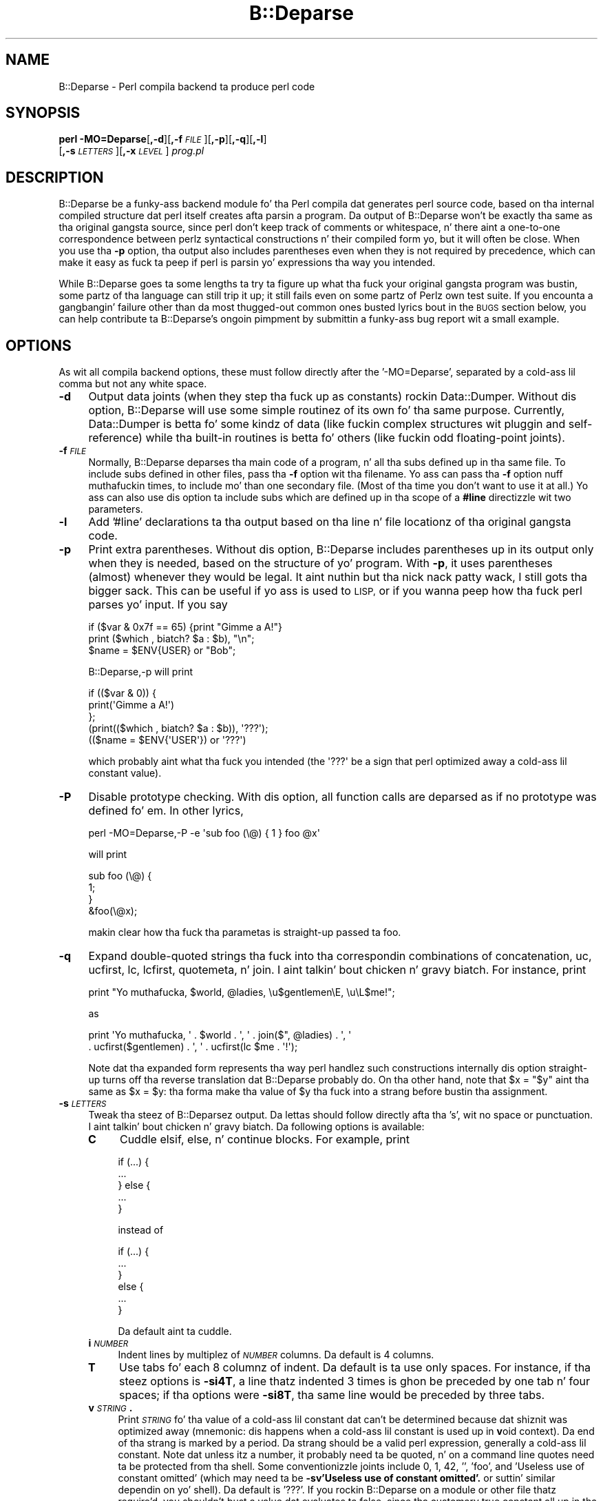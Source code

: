.\" Automatically generated by Pod::Man 2.27 (Pod::Simple 3.28)
.\"
.\" Standard preamble:
.\" ========================================================================
.de Sp \" Vertical space (when we can't use .PP)
.if t .sp .5v
.if n .sp
..
.de Vb \" Begin verbatim text
.ft CW
.nf
.ne \\$1
..
.de Ve \" End verbatim text
.ft R
.fi
..
.\" Set up some characta translations n' predefined strings.  \*(-- will
.\" give a unbreakable dash, \*(PI'ma give pi, \*(L" will give a left
.\" double quote, n' \*(R" will give a right double quote.  \*(C+ will
.\" give a sickr C++.  Capital omega is used ta do unbreakable dashes and
.\" therefore won't be available.  \*(C` n' \*(C' expand ta `' up in nroff,
.\" not a god damn thang up in troff, fo' use wit C<>.
.tr \(*W-
.ds C+ C\v'-.1v'\h'-1p'\s-2+\h'-1p'+\s0\v'.1v'\h'-1p'
.ie n \{\
.    dz -- \(*W-
.    dz PI pi
.    if (\n(.H=4u)&(1m=24u) .ds -- \(*W\h'-12u'\(*W\h'-12u'-\" diablo 10 pitch
.    if (\n(.H=4u)&(1m=20u) .ds -- \(*W\h'-12u'\(*W\h'-8u'-\"  diablo 12 pitch
.    dz L" ""
.    dz R" ""
.    dz C` ""
.    dz C' ""
'br\}
.el\{\
.    dz -- \|\(em\|
.    dz PI \(*p
.    dz L" ``
.    dz R" ''
.    dz C`
.    dz C'
'br\}
.\"
.\" Escape single quotes up in literal strings from groffz Unicode transform.
.ie \n(.g .ds Aq \(aq
.el       .ds Aq '
.\"
.\" If tha F regista is turned on, we'll generate index entries on stderr for
.\" titlez (.TH), headaz (.SH), subsections (.SS), shit (.Ip), n' index
.\" entries marked wit X<> up in POD.  Of course, you gonna gotta process the
.\" output yo ass up in some meaningful fashion.
.\"
.\" Avoid warnin from groff bout undefined regista 'F'.
.de IX
..
.nr rF 0
.if \n(.g .if rF .nr rF 1
.if (\n(rF:(\n(.g==0)) \{
.    if \nF \{
.        de IX
.        tm Index:\\$1\t\\n%\t"\\$2"
..
.        if !\nF==2 \{
.            nr % 0
.            nr F 2
.        \}
.    \}
.\}
.rr rF
.\"
.\" Accent mark definitions (@(#)ms.acc 1.5 88/02/08 SMI; from UCB 4.2).
.\" Fear. Shiiit, dis aint no joke.  Run. I aint talkin' bout chicken n' gravy biatch.  Save yo ass.  No user-serviceable parts.
.    \" fudge factors fo' nroff n' troff
.if n \{\
.    dz #H 0
.    dz #V .8m
.    dz #F .3m
.    dz #[ \f1
.    dz #] \fP
.\}
.if t \{\
.    dz #H ((1u-(\\\\n(.fu%2u))*.13m)
.    dz #V .6m
.    dz #F 0
.    dz #[ \&
.    dz #] \&
.\}
.    \" simple accents fo' nroff n' troff
.if n \{\
.    dz ' \&
.    dz ` \&
.    dz ^ \&
.    dz , \&
.    dz ~ ~
.    dz /
.\}
.if t \{\
.    dz ' \\k:\h'-(\\n(.wu*8/10-\*(#H)'\'\h"|\\n:u"
.    dz ` \\k:\h'-(\\n(.wu*8/10-\*(#H)'\`\h'|\\n:u'
.    dz ^ \\k:\h'-(\\n(.wu*10/11-\*(#H)'^\h'|\\n:u'
.    dz , \\k:\h'-(\\n(.wu*8/10)',\h'|\\n:u'
.    dz ~ \\k:\h'-(\\n(.wu-\*(#H-.1m)'~\h'|\\n:u'
.    dz / \\k:\h'-(\\n(.wu*8/10-\*(#H)'\z\(sl\h'|\\n:u'
.\}
.    \" troff n' (daisy-wheel) nroff accents
.ds : \\k:\h'-(\\n(.wu*8/10-\*(#H+.1m+\*(#F)'\v'-\*(#V'\z.\h'.2m+\*(#F'.\h'|\\n:u'\v'\*(#V'
.ds 8 \h'\*(#H'\(*b\h'-\*(#H'
.ds o \\k:\h'-(\\n(.wu+\w'\(de'u-\*(#H)/2u'\v'-.3n'\*(#[\z\(de\v'.3n'\h'|\\n:u'\*(#]
.ds d- \h'\*(#H'\(pd\h'-\w'~'u'\v'-.25m'\f2\(hy\fP\v'.25m'\h'-\*(#H'
.ds D- D\\k:\h'-\w'D'u'\v'-.11m'\z\(hy\v'.11m'\h'|\\n:u'
.ds th \*(#[\v'.3m'\s+1I\s-1\v'-.3m'\h'-(\w'I'u*2/3)'\s-1o\s+1\*(#]
.ds Th \*(#[\s+2I\s-2\h'-\w'I'u*3/5'\v'-.3m'o\v'.3m'\*(#]
.ds ae a\h'-(\w'a'u*4/10)'e
.ds Ae A\h'-(\w'A'u*4/10)'E
.    \" erections fo' vroff
.if v .ds ~ \\k:\h'-(\\n(.wu*9/10-\*(#H)'\s-2\u~\d\s+2\h'|\\n:u'
.if v .ds ^ \\k:\h'-(\\n(.wu*10/11-\*(#H)'\v'-.4m'^\v'.4m'\h'|\\n:u'
.    \" fo' low resolution devices (crt n' lpr)
.if \n(.H>23 .if \n(.V>19 \
\{\
.    dz : e
.    dz 8 ss
.    dz o a
.    dz d- d\h'-1'\(ga
.    dz D- D\h'-1'\(hy
.    dz th \o'bp'
.    dz Th \o'LP'
.    dz ae ae
.    dz Ae AE
.\}
.rm #[ #] #H #V #F C
.\" ========================================================================
.\"
.IX Title "B::Deparse 3pm"
.TH B::Deparse 3pm "2014-10-01" "perl v5.18.4" "Perl Programmers Reference Guide"
.\" For nroff, turn off justification. I aint talkin' bout chicken n' gravy biatch.  Always turn off hyphenation; it makes
.\" way too nuff mistakes up in technical documents.
.if n .ad l
.nh
.SH "NAME"
B::Deparse \- Perl compila backend ta produce perl code
.SH "SYNOPSIS"
.IX Header "SYNOPSIS"
\&\fBperl\fR \fB\-MO=Deparse\fR[\fB,\-d\fR][\fB,\-f\fR\fI\s-1FILE\s0\fR][\fB,\-p\fR][\fB,\-q\fR][\fB,\-l\fR]
        [\fB,\-s\fR\fI\s-1LETTERS\s0\fR][\fB,\-x\fR\fI\s-1LEVEL\s0\fR] \fIprog.pl\fR
.SH "DESCRIPTION"
.IX Header "DESCRIPTION"
B::Deparse be a funky-ass backend module fo' tha Perl compila dat generates
perl source code, based on tha internal compiled structure dat perl
itself creates afta parsin a program.  Da output of B::Deparse won't
be exactly tha same as tha original gangsta source, since perl don't keep
track of comments or whitespace, n' there aint a one-to-one
correspondence between perlz syntactical constructions n' their
compiled form yo, but it will often be close.  When you use tha \fB\-p\fR
option, tha output also includes parentheses even when they is not
required by precedence, which can make it easy as fuck  ta peep if perl is
parsin yo' expressions tha way you intended.
.PP
While B::Deparse goes ta some lengths ta try ta figure up what tha fuck your
original gangsta program was bustin, some partz of tha language can still trip
it up; it still fails even on some partz of Perlz own test suite.  If
you encounta a gangbangin' failure other than da most thugged-out common ones busted lyrics bout in
the \s-1BUGS\s0 section below, you can help contribute ta B::Deparse's
ongoin pimpment by submittin a funky-ass bug report wit a small
example.
.SH "OPTIONS"
.IX Header "OPTIONS"
As wit all compila backend options, these must follow directly after
the '\-MO=Deparse', separated by a cold-ass lil comma but not any white space.
.IP "\fB\-d\fR" 4
.IX Item "-d"
Output data joints (when they step tha fuck up as constants) rockin Data::Dumper.
Without dis option, B::Deparse will use some simple routinez of its
own fo' tha same purpose.  Currently, Data::Dumper is betta fo' some
kindz of data (like fuckin complex structures wit pluggin and
self-reference) while tha built-in routines is betta fo' others
(like fuckin odd floating-point joints).
.IP "\fB\-f\fR\fI\s-1FILE\s0\fR" 4
.IX Item "-fFILE"
Normally, B::Deparse deparses tha main code of a program, n' all tha subs
defined up in tha same file.  To include subs defined in
other files, pass tha \fB\-f\fR option wit tha filename.
Yo ass can pass tha \fB\-f\fR option nuff muthafuckin times, to
include mo' than one secondary file.  (Most of tha time you don't want to
use it at all.)  Yo ass can also use dis option ta include subs which are
defined up in tha scope of a \fB#line\fR directizzle wit two parameters.
.IP "\fB\-l\fR" 4
.IX Item "-l"
Add '#line' declarations ta tha output based on tha line n' file
locationz of tha original gangsta code.
.IP "\fB\-p\fR" 4
.IX Item "-p"
Print extra parentheses.  Without dis option, B::Deparse includes
parentheses up in its output only when they is needed, based on the
structure of yo' program.  With \fB\-p\fR, it uses parentheses (almost)
whenever they would be legal. It aint nuthin but tha nick nack patty wack, I still gots tha bigger sack.  This can be useful if yo ass is used to
\&\s-1LISP,\s0 or if you wanna peep how tha fuck perl parses yo' input.  If you say
.Sp
.Vb 3
\&    if ($var & 0x7f == 65) {print "Gimme a A!"}
\&    print ($which , biatch? $a : $b), "\en";
\&    $name = $ENV{USER} or "Bob";
.Ve
.Sp
\&\f(CW\*(C`B::Deparse,\-p\*(C'\fR will print
.Sp
.Vb 5
\&    if (($var & 0)) {
\&        print(\*(AqGimme a A!\*(Aq)
\&    };
\&    (print(($which , biatch? $a : $b)), \*(Aq???\*(Aq);
\&    (($name = $ENV{\*(AqUSER\*(Aq}) or \*(Aq???\*(Aq)
.Ve
.Sp
which probably aint what tha fuck you intended (the \f(CW\*(Aq???\*(Aq\fR be a sign that
perl optimized away a cold-ass lil constant value).
.IP "\fB\-P\fR" 4
.IX Item "-P"
Disable prototype checking.  With dis option, all function calls are
deparsed as if no prototype was defined fo' em.  In other lyrics,
.Sp
.Vb 1
\&    perl \-MO=Deparse,\-P \-e \*(Aqsub foo (\e@) { 1 } foo @x\*(Aq
.Ve
.Sp
will print
.Sp
.Vb 4
\&    sub foo (\e@) {
\&        1;
\&    }
\&    &foo(\e@x);
.Ve
.Sp
makin clear how tha fuck tha parametas is straight-up passed ta \f(CW\*(C`foo\*(C'\fR.
.IP "\fB\-q\fR" 4
.IX Item "-q"
Expand double-quoted strings tha fuck into tha correspondin combinations of
concatenation, uc, ucfirst, lc, lcfirst, quotemeta, n' join. I aint talkin' bout chicken n' gravy biatch.  For
instance, print
.Sp
.Vb 1
\&    print "Yo muthafucka, $world, @ladies, \eu$gentlemen\eE, \eu\eL$me!";
.Ve
.Sp
as
.Sp
.Vb 2
\&    print \*(AqYo muthafucka, \*(Aq . $world . \*(Aq, \*(Aq . join($", @ladies) . \*(Aq, \*(Aq
\&          . ucfirst($gentlemen) . \*(Aq, \*(Aq . ucfirst(lc $me . \*(Aq!\*(Aq);
.Ve
.Sp
Note dat tha expanded form represents tha way perl handlez such
constructions internally \*(-- dis option straight-up turns off tha reverse
translation dat B::Deparse probably do.  On tha other hand, note that
\&\f(CW\*(C`$x = "$y"\*(C'\fR aint tha same as \f(CW\*(C`$x = $y\*(C'\fR: tha forma make tha value
of \f(CW$y\fR tha fuck into a strang before bustin tha assignment.
.IP "\fB\-s\fR\fI\s-1LETTERS\s0\fR" 4
.IX Item "-sLETTERS"
Tweak tha steez of B::Deparsez output.  Da lettas should follow
directly afta tha 's', wit no space or punctuation. I aint talkin' bout chicken n' gravy biatch.  Da following
options is available:
.RS 4
.IP "\fBC\fR" 4
.IX Item "C"
Cuddle \f(CW\*(C`elsif\*(C'\fR, \f(CW\*(C`else\*(C'\fR, n' \f(CW\*(C`continue\*(C'\fR blocks.  For example, print
.Sp
.Vb 5
\&    if (...) {
\&         ...
\&    } else {
\&         ...
\&    }
.Ve
.Sp
instead of
.Sp
.Vb 6
\&    if (...) {
\&         ...
\&    }
\&    else {
\&         ...
\&    }
.Ve
.Sp
Da default aint ta cuddle.
.IP "\fBi\fR\fI\s-1NUMBER\s0\fR" 4
.IX Item "iNUMBER"
Indent lines by multiplez of \fI\s-1NUMBER\s0\fR columns.  Da default is 4 columns.
.IP "\fBT\fR" 4
.IX Item "T"
Use tabs fo' each 8 columnz of indent.  Da default is ta use only spaces.
For instance, if tha steez options is \fB\-si4T\fR, a line thatz indented
3 times is ghon be preceded by one tab n' four spaces; if tha options were
\&\fB\-si8T\fR, tha same line would be preceded by three tabs.
.IP "\fBv\fR\fI\s-1STRING\s0\fR\fB.\fR" 4
.IX Item "vSTRING."
Print \fI\s-1STRING\s0\fR fo' tha value of a cold-ass lil constant dat can't be determined
because dat shiznit was optimized away (mnemonic: dis happens when a cold-ass lil constant
is used up in \fBv\fRoid context).  Da end of tha strang is marked by a period.
Da strang should be a valid perl expression, generally a cold-ass lil constant.
Note dat unless itz a number, it probably need ta be quoted, n' on
a command line quotes need ta be protected from tha shell.  Some
conventionizzle joints include 0, 1, 42, '', 'foo', and
\&'Useless use of constant omitted' (which may need ta be
\&\fB\-sv\*(L"'Useless use of constant omitted'.\*(R"\fR
or suttin' similar dependin on yo' shell).  Da default is '???'.
If you rockin B::Deparse on a module or other file thatz require'd,
you shouldn't bust a value dat evaluates ta false, since tha customary
true constant all up in tha end of a module is ghon be up in void context when the
file is compiled as a main program.
.RE
.RS 4
.RE
.IP "\fB\-x\fR\fI\s-1LEVEL\s0\fR" 4
.IX Item "-xLEVEL"
Expand conventionizzle syntax constructions tha fuck into equivalent ones dat expose
their internal operation. I aint talkin' bout chicken n' gravy biatch.  \fI\s-1LEVEL\s0\fR should be a gangbangin' finger-lickin' digit, wit higher joints
meanin mo' expansion. I aint talkin' bout chicken n' gravy biatch.  As wit \fB\-q\fR, dis straight-up involves turnin off
special cases up in B::Deparsez aiiight operations.
.Sp
If \fI\s-1LEVEL\s0\fR be at least 3, \f(CW\*(C`for\*(C'\fR loops is ghon be translated tha fuck into equivalent
while loops wit continue blocks; fo' instance
.Sp
.Vb 3
\&    fo' ($i = 0; $i < 10; ++$i) {
\&        print $i;
\&    }
.Ve
.Sp
turns into
.Sp
.Vb 6
\&    $i = 0;
\&    while ($i < 10) {
\&        print $i;
\&    } continue {
\&        ++$i
\&    }
.Ve
.Sp
Note dat up in all dem cases dis translation can't be perfectly carried back
into tha source code \*(-- if tha loopz initializer declares a mah variable,
for instance, it won't have tha erect scope outside of tha loop.
.Sp
If \fI\s-1LEVEL\s0\fR be at least 5, \f(CW\*(C`use\*(C'\fR declarations is ghon be translated into
\&\f(CW\*(C`BEGIN\*(C'\fR blocks containin calls ta \f(CW\*(C`require\*(C'\fR n' \f(CW\*(C`import\*(C'\fR; for
instance,
.Sp
.Vb 1
\&    use strict \*(Aqrefs\*(Aq;
.Ve
.Sp
turns into
.Sp
.Vb 6
\&    sub BEGIN {
\&        require strict;
\&        do {
\&            \*(Aqstrict\*(Aq\->import(\*(Aqrefs\*(Aq)
\&        };
\&    }
.Ve
.Sp
If \fI\s-1LEVEL\s0\fR be at least 7, \f(CW\*(C`if\*(C'\fR statements is ghon be translated into
equivalent expressions rockin \f(CW\*(C`&&\*(C'\fR, \f(CW\*(C`?:\*(C'\fR n' \f(CW\*(C`do {}\*(C'\fR; fo' instance
.Sp
.Vb 9
\&    print \*(Aqhi\*(Aq if $nice;
\&    if ($nice) {
\&        print \*(Aqhi\*(Aq;
\&    }
\&    if ($nice) {
\&        print \*(Aqhi\*(Aq;
\&    } else {
\&        print \*(Aqbye\*(Aq;
\&    }
.Ve
.Sp
turns into
.Sp
.Vb 3
\&    $nice n' print \*(Aqhi\*(Aq;
\&    $nice n' do { print \*(Aqhi\*(Aq };
\&    $nice , biatch? do { print \*(Aqhi\*(Aq } : do { print \*(Aqbye\*(Aq };
.Ve
.Sp
Long sequencez of elsifs will turn tha fuck into nested ternary operators, which
B::Deparse don't give a fuck how tha fuck ta indent sickly.
.SH "USING B::Deparse AS A MODULE"
.IX Header "USING B::Deparse AS A MODULE"
.SS "Synopsis"
.IX Subsection "Synopsis"
.Vb 4
\&    use B::Deparse;
\&    $deparse = B::Deparse\->new("\-p", "\-sC");
\&    $body = $deparse\->coderef2text(\e&func);
\&    eval "sub func $body"; # tha inverse operation
.Ve
.SS "Description"
.IX Subsection "Description"
B::Deparse can also be used on a sub-by-sub basis from other perl
programs.
.SS "new"
.IX Subsection "new"
.Vb 1
\&    $deparse = B::Deparse\->new(OPTIONS)
.Ve
.PP
Smoke a object ta store tha state of a thugged-out deparsin operation n' any
options.  Da options is tha same as dem dat can be given on the
command line (see \*(L"\s-1OPTIONS\*(R"\s0); options dat is separated by commas
afta \fB\-MO=Deparse\fR should be given as separate strings.
.SS "ambient_pragmas"
.IX Subsection "ambient_pragmas"
.Vb 1
\&    $deparse\->ambient_pragmas(strict => \*(Aqall\*(Aq, \*(Aq$[\*(Aq => $[);
.Ve
.PP
Da compilation of a subroutine can be affected by all dem compiler
directives, \fBpragmas\fR.  These are:
.IP "\(bu" 4
use strict;
.IP "\(bu" 4
use warnings;
.IP "\(bu" 4
Assignin ta tha special variable $[
.IP "\(bu" 4
use integer;
.IP "\(bu" 4
use bytes;
.IP "\(bu" 4
use utf8;
.IP "\(bu" 4
use re;
.PP
Ordinarily, if you use B::Deparse on a subroutine which has
been compiled up in tha presence of one or mo' of these pragmas,
the output will include statements ta turn on tha appropriate
directives.  So if you then compile tha code returned by coderef2text,
it will behave tha same way as tha subroutine which you deparsed.
.PP
But fuck dat shiznit yo, tha word on tha street is dat you may know dat you intend ta use tha thangs up in dis biatch up in a
particular context, where some pragmas is already up in scope.  In
this case, you use tha \fBambient_pragmas\fR method ta describe the
assumptions you wish ta make.
.PP
Not all of tha options currently have any useful effect.  See
\&\*(L"\s-1BUGS\*(R"\s0 fo' mo' details.
.PP
Da parametas it accepts are:
.IP "strict" 4
.IX Item "strict"
Takes a string, possibly containin nuff muthafuckin joints separated
by whitespace.  Da special joints \*(L"all\*(R" n' \*(L"none\*(R" mean what tha fuck you'd
expect.
.Sp
.Vb 1
\&    $deparse\->ambient_pragmas(strict => \*(Aqsubs refs\*(Aq);
.Ve
.IP "$[" 4
Takes a number, tha value of tha array base $[.
Cannot be non-zero on Perl 5.15.3 or later.
.IP "bytes" 4
.IX Item "bytes"
.PD 0
.IP "utf8" 4
.IX Item "utf8"
.IP "integer" 4
.IX Item "integer"
.PD
If tha value is true, then tha appropriate pragma be assumed to
be up in tha ambient scope, otherwise not.
.IP "re" 4
.IX Item "re"
Takes a string, possibly containin a whitespace-separated list of
values.  Da joints \*(L"all\*(R" n' \*(L"none\*(R" is special. It aint nuthin but tha nick nack patty wack, I still gots tha bigger sack.  It aint nuthin but also permissible
to pass a array reference here.
.Sp
.Vb 1
\&    $deparser\->ambient_pragmas(re => \*(Aqeval\*(Aq);
.Ve
.IP "warnings" 4
.IX Item "warnings"
Takes a string, possibly containin a whitespace-separated list of
values.  Da joints \*(L"all\*(R" n' \*(L"none\*(R" is special, again. I aint talkin' bout chicken n' gravy biatch.  It aint nuthin but also
permissible ta pass a array reference here.
.Sp
.Vb 1
\&    $deparser\->ambient_pragmas(warnings => [qw[void io]]);
.Ve
.Sp
If one of tha joints is tha strang \*(L"\s-1FATAL\*(R",\s0 then all tha warnings
in dat list is ghon be considered fatal, just as wit tha \fBwarnings\fR
pragma itself.  Should you need ta specify dat some warnings are
fatal, n' others is merely enabled, you can pass tha \fBwarnings\fR
parameta twice:
.Sp
.Vb 4
\&    $deparser\->ambient_pragmas(
\&        warnings => \*(Aqall\*(Aq,
\&        warnings => [FATAL => qw/void io/],
\&    );
.Ve
.Sp
See perllexwarn fo' mo' shiznit bout lexical warnings.
.IP "hint_bits" 4
.IX Item "hint_bits"
.PD 0
.IP "warning_bits" 4
.IX Item "warning_bits"
.PD
These two parametas is used ta specify tha ambient pragmas in
the format used by tha special variablez $^H n' ${^WARNING_BITS}.
.Sp
They exist principally so dat you can write code like:
.Sp
.Vb 7
\&    { mah ($hint_bits, $warning_bits);
\&    BEGIN {($hint_bits, $warning_bits) = ($^H, ${^WARNING_BITS})}
\&    $deparser\->ambient_pragmas (
\&        hint_bits    => $hint_bits,
\&        warning_bits => $warning_bits,
\&        \*(Aq$[\*(Aq         => 0 + $[
\&    ); }
.Ve
.Sp
which specifies dat tha ambient pragmas is exactly dem which
are up in scope all up in tha deal wit calling.
.IP "%^H" 4
.IX Item "%^H"
This parameta is used ta specify tha ambient pragmas which are
stored up in tha special hash %^H.
.SS "coderef2text"
.IX Subsection "coderef2text"
.Vb 2
\&    $body = $deparse\->coderef2text(\e&func)
\&    $body = $deparse\->coderef2text(sub ($$) { ... })
.Ve
.PP
Return source code fo' tha body of a subroutine (a block, optionally
preceded by a prototype up in parens), given a reference ta the
sub.  Because a subroutine can have no names, or mo' than one name,
this method don't return a cold-ass lil complete subroutine definizzle \*(-- if you
wanna eval tha result, you should prepend \*(L"sub subname \*(R", or \*(L"sub \*(R"
for a anonymous function constructor. Shiiit, dis aint no joke.  Unless tha sub was defined in
the main:: package, tha code will include a package declaration.
.SH "BUGS"
.IX Header "BUGS"
.IP "\(bu" 4
Da only pragmas ta be straight-up supported are: \f(CW\*(C`use warnings\*(C'\fR,
\&\f(CW\*(C`use strict\*(C'\fR, \f(CW\*(C`use bytes\*(C'\fR, \f(CW\*(C`use integer\*(C'\fR
and \f(CW\*(C`use feature\*(C'\fR.  (\f(CW$[\fR, which
behaves like a pragma, be also supported.)
.Sp
Exceptin dem listed above, we currently unable ta guarantee that
B::Deparse will produce a pragma all up in tha erect point up in tha program.
(Specifically, pragmas all up in tha beginnin of a funky-ass block often step tha fuck up right
before tha start of tha block instead.)
Since tha effectz of pragmas is often lexically scoped, dis can mean
that tha pragma holdz sway over a gangbangin' finger-lickin' different portion of tha program
than up in tha input file.
.IP "\(bu" 4
In fact, tha above be a specific instizzle of a mo' general problem:
we can't guarantee ta produce \s-1BEGIN\s0 blocks or \f(CW\*(C`use\*(C'\fR declarations in
exactly tha right place.  So if you bust a module which affects compilation
(like fuckin by over-ridin keywords, overloadin constants or whatever)
then tha output code might not work as intended.
.Sp
This is da most thugged-out straight-up outstandin problem, n' will require some help
from tha Perl core ta fix.
.IP "\(bu" 4
Some constants don't print erectly either wit or without \fB\-d\fR.
For instance, neither B::Deparse nor Data::Dumper know how tha fuck ta print
dual-valued scalars erectly, as in:
.Sp
.Vb 1
\&    use constant E2BIG => ($!=7); $y = E2BIG; print $y, 0+$y;
\&
\&    use constant H => { "#" => 1 }; H\->{"#"};
.Ve
.IP "\(bu" 4
An input file dat uses source filterin probably won't be deparsed into
runnable code, cuz it will still include tha \fBuse\fR declaration
for tha source filterin module, even though tha code dat is
produced be already ordinary Perl which shouldn't be filtered again.
.IP "\(bu" 4
Optimised away statements is rendered as
\&'???'.  This includes statements that
have a cold-ass lil compile-time side-effect, like fuckin tha obscure
.Sp
.Vb 1
\&    mah $x if 0;
.Ve
.Sp
which is not, consequently, deparsed erectly.
.Sp
.Vb 3
\&    foreach mah $i (@_) { 0 }
\&  =>
\&    foreach mah $i (@_) { \*(Aq???\*(Aq }
.Ve
.IP "\(bu" 4
Lexical (my) variablez declared up in scopes external ta a subroutine
appear up in code2ref output text as package variables.  This be a tricky
problem, as perl has no natizzle facilitizzle fo' referrin ta a lexical variable
defined within a gangbangin' finger-lickin' different scope, although PadWalker be a phat start.
.IP "\(bu" 4
There is probably nuff mo' bugs on non-ASCII platforms (\s-1EBCDIC\s0).
.IP "\(bu" 4
Lexical \f(CW\*(C`my\*(C'\fR subroutines is not deparsed properly all up in tha moment.  They are
emitted as pure declarations, without they body; n' tha declaration may
appear up in tha wack place (before any lexicals tha body closes over, or
before tha \f(CW\*(C`use feature\*(C'\fR declaration dat permits use of dis feature).
.Sp
We expect ta resolve dis before tha lexical-subroutine feature is no longer
considered experimental.
.IP "\(bu" 4
Lexical \f(CW\*(C`state\*(C'\fR subroutines is not deparsed at all all up in tha moment.
.Sp
We expect ta resolve dis before tha lexical-subroutine feature is no longer
considered experimental.
.SH "AUTHOR"
.IX Header "AUTHOR"
Stephen McCamant <smcc@CSUA.Berkeley.EDU>, based on a earlier version
by Malcolm Beattie <mbeattie@sable.ox.ac.uk>, wit contributions from
Gisle Aas, Jizzy Duncan, Albert Dvornik, Robin Houston, Dizzle Mitchell,
Hugo van der Sanden, Gurusamy Sarathy, Nick Ing-Simmons, n' Rafael
Garcia-Suarez.
